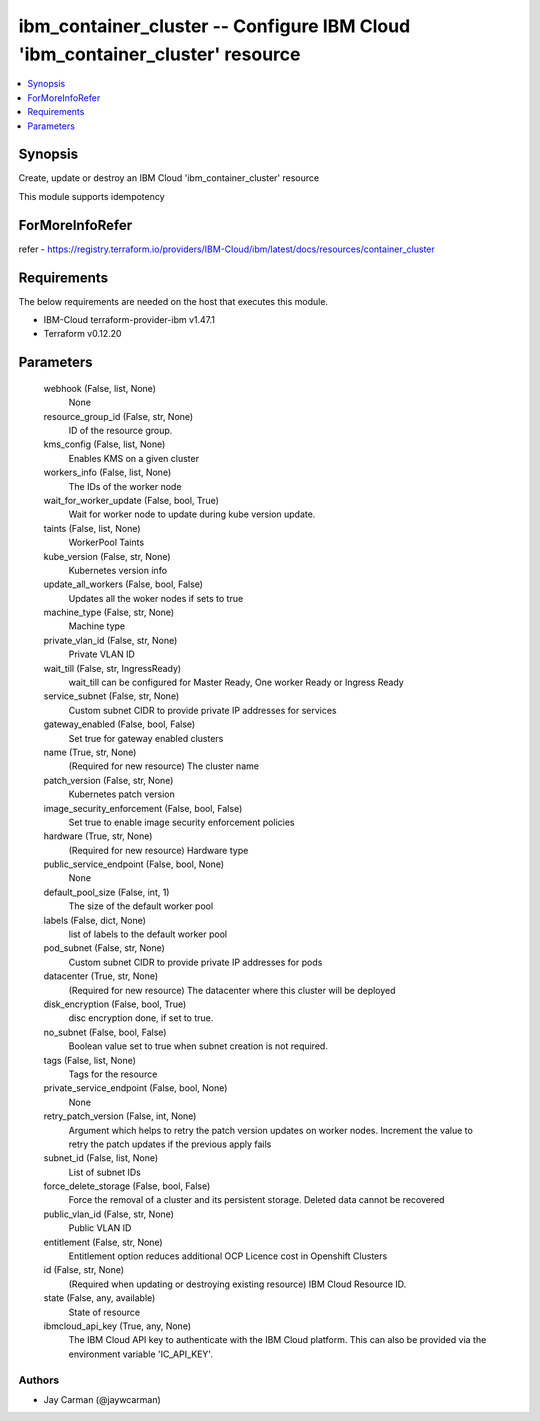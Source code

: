 
ibm_container_cluster -- Configure IBM Cloud 'ibm_container_cluster' resource
=============================================================================

.. contents::
   :local:
   :depth: 1


Synopsis
--------

Create, update or destroy an IBM Cloud 'ibm_container_cluster' resource

This module supports idempotency


ForMoreInfoRefer
----------------
refer - https://registry.terraform.io/providers/IBM-Cloud/ibm/latest/docs/resources/container_cluster

Requirements
------------
The below requirements are needed on the host that executes this module.

- IBM-Cloud terraform-provider-ibm v1.47.1
- Terraform v0.12.20



Parameters
----------

  webhook (False, list, None)
    None


  resource_group_id (False, str, None)
    ID of the resource group.


  kms_config (False, list, None)
    Enables KMS on a given cluster


  workers_info (False, list, None)
    The IDs of the worker node


  wait_for_worker_update (False, bool, True)
    Wait for worker node to update during kube version update.


  taints (False, list, None)
    WorkerPool Taints


  kube_version (False, str, None)
    Kubernetes version info


  update_all_workers (False, bool, False)
    Updates all the woker nodes if sets to true


  machine_type (False, str, None)
    Machine type


  private_vlan_id (False, str, None)
    Private VLAN ID


  wait_till (False, str, IngressReady)
    wait_till can be configured for Master Ready, One worker Ready or Ingress Ready


  service_subnet (False, str, None)
    Custom subnet CIDR to provide private IP addresses for services


  gateway_enabled (False, bool, False)
    Set true for gateway enabled clusters


  name (True, str, None)
    (Required for new resource) The cluster name


  patch_version (False, str, None)
    Kubernetes patch version


  image_security_enforcement (False, bool, False)
    Set true to enable image security enforcement policies


  hardware (True, str, None)
    (Required for new resource) Hardware type


  public_service_endpoint (False, bool, None)
    None


  default_pool_size (False, int, 1)
    The size of the default worker pool


  labels (False, dict, None)
    list of labels to the default worker pool


  pod_subnet (False, str, None)
    Custom subnet CIDR to provide private IP addresses for pods


  datacenter (True, str, None)
    (Required for new resource) The datacenter where this cluster will be deployed


  disk_encryption (False, bool, True)
    disc encryption done, if set to true.


  no_subnet (False, bool, False)
    Boolean value set to true when subnet creation is not required.


  tags (False, list, None)
    Tags for the resource


  private_service_endpoint (False, bool, None)
    None


  retry_patch_version (False, int, None)
    Argument which helps to retry the patch version updates on worker nodes. Increment the value to retry the patch updates if the previous apply fails


  subnet_id (False, list, None)
    List of subnet IDs


  force_delete_storage (False, bool, False)
    Force the removal of a cluster and its persistent storage. Deleted data cannot be recovered


  public_vlan_id (False, str, None)
    Public VLAN ID


  entitlement (False, str, None)
    Entitlement option reduces additional OCP Licence cost in Openshift Clusters


  id (False, str, None)
    (Required when updating or destroying existing resource) IBM Cloud Resource ID.


  state (False, any, available)
    State of resource


  ibmcloud_api_key (True, any, None)
    The IBM Cloud API key to authenticate with the IBM Cloud platform. This can also be provided via the environment variable 'IC_API_KEY'.













Authors
~~~~~~~

- Jay Carman (@jaywcarman)

